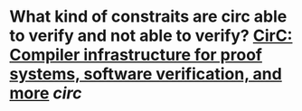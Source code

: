 * What kind of constraits are circ able to verify and not able to verify? [[https://eprint.iacr.org/2020/1586][CirC: Compiler infrastructure for proof systems, software verification, and more]] [[circ]]